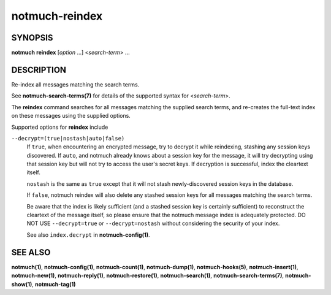 ===============
notmuch-reindex
===============

SYNOPSIS
========

**notmuch** **reindex** [*option* ...] <*search-term*> ...

DESCRIPTION
===========

Re-index all messages matching the search terms.

See **notmuch-search-terms(7)** for details of the supported syntax for
<*search-term*\ >.

The **reindex** command searches for all messages matching the
supplied search terms, and re-creates the full-text index on these
messages using the supplied options.

Supported options for **reindex** include

``--decrypt=(true|nostash|auto|false)``
    If ``true``, when encountering an encrypted message, try to
    decrypt it while reindexing, stashing any session keys discovered.
    If ``auto``, and notmuch already knows about a session key for the
    message, it will try decrypting using that session key but will
    not try to access the user's secret keys.  If decryption is
    successful, index the cleartext itself.

    ``nostash`` is the same as ``true`` except that it will not stash
    newly-discovered session keys in the database.

    If ``false``, notmuch reindex will also delete any stashed session
    keys for all messages matching the search terms.

    Be aware that the index is likely sufficient (and a stashed
    session key is certainly sufficient) to reconstruct the cleartext
    of the message itself, so please ensure that the notmuch message
    index is adequately protected. DO NOT USE ``--decrypt=true`` or
    ``--decrypt=nostash`` without considering the security of your
    index.

    See also ``index.decrypt`` in **notmuch-config(1)**.

SEE ALSO
========

**notmuch(1)**,
**notmuch-config(1)**,
**notmuch-count(1)**,
**notmuch-dump(1)**,
**notmuch-hooks(5)**,
**notmuch-insert(1)**,
**notmuch-new(1)**,
**notmuch-reply(1)**,
**notmuch-restore(1)**,
**notmuch-search(1)**,
**notmuch-search-terms(7)**,
**notmuch-show(1)**,
**notmuch-tag(1)**

